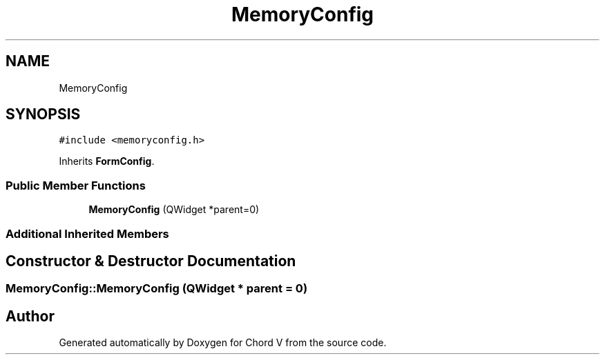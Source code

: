 .TH "MemoryConfig" 3 "Sun Apr 15 2018" "Version 0.1" "Chord V" \" -*- nroff -*-
.ad l
.nh
.SH NAME
MemoryConfig
.SH SYNOPSIS
.br
.PP
.PP
\fC#include <memoryconfig\&.h>\fP
.PP
Inherits \fBFormConfig\fP\&.
.SS "Public Member Functions"

.in +1c
.ti -1c
.RI "\fBMemoryConfig\fP (QWidget *parent=0)"
.br
.in -1c
.SS "Additional Inherited Members"
.SH "Constructor & Destructor Documentation"
.PP 
.SS "MemoryConfig::MemoryConfig (QWidget * parent = \fC0\fP)"


.SH "Author"
.PP 
Generated automatically by Doxygen for Chord V from the source code\&.
